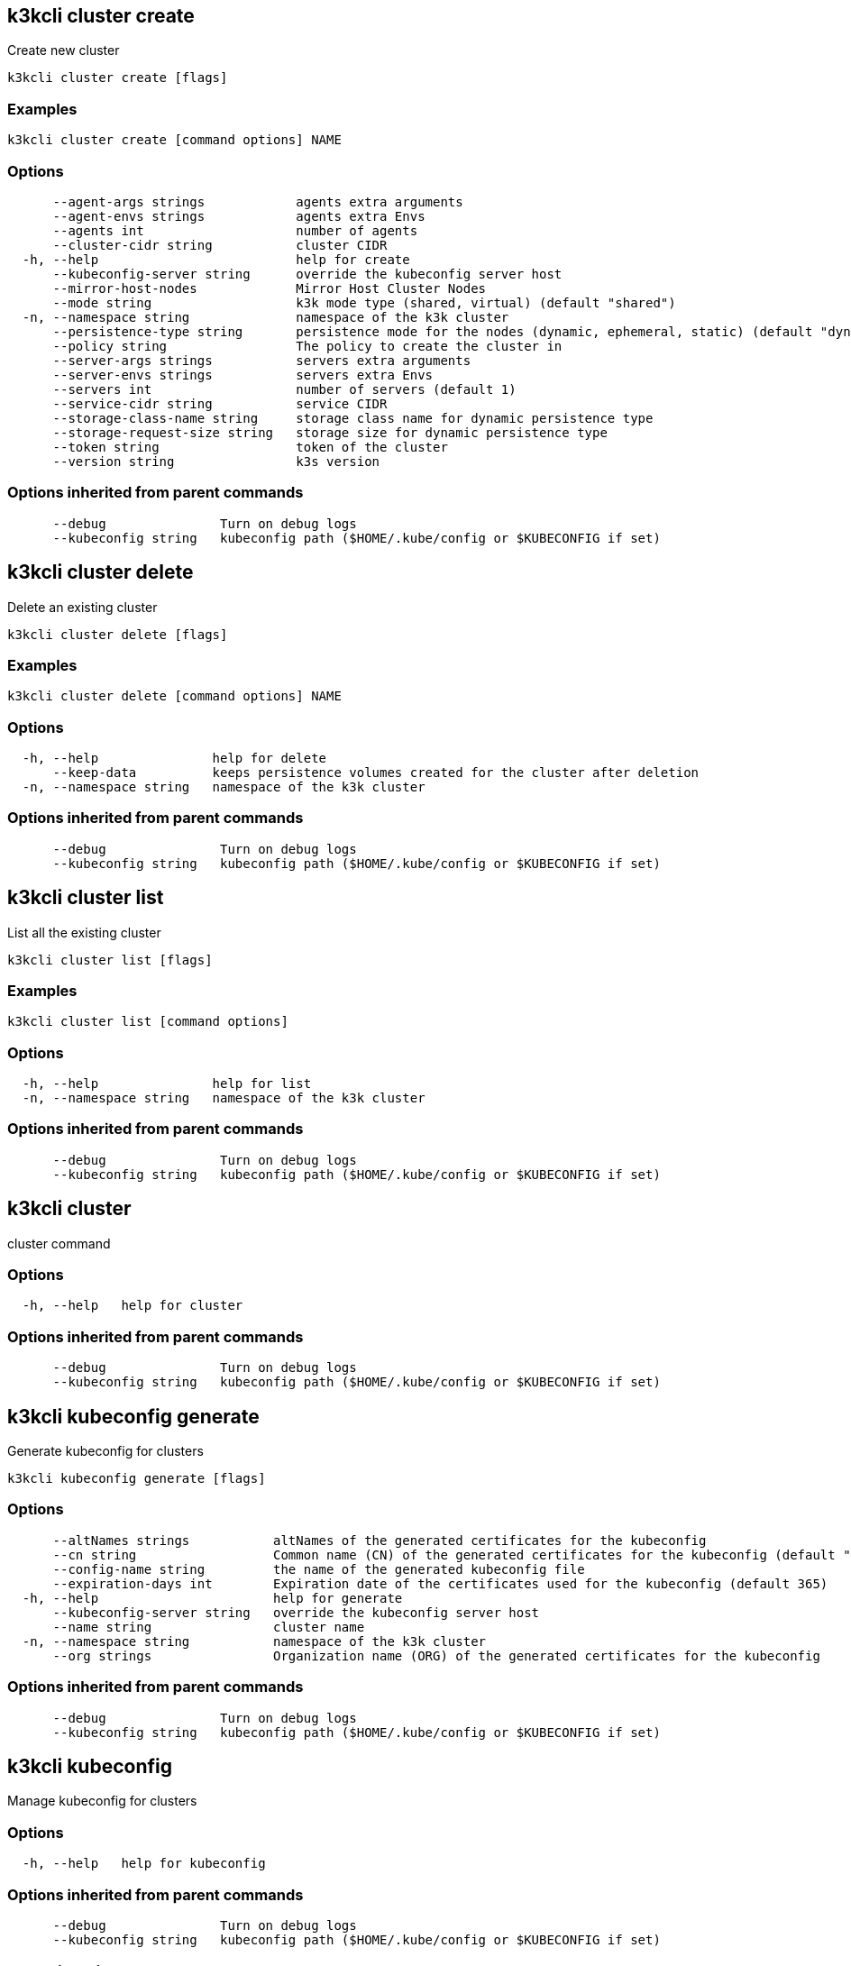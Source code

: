 == k3kcli cluster create
:revdate: 2025-09-16
:page-revdate: {revdate}

Create new cluster

----
k3kcli cluster create [flags]
----

=== Examples

----
k3kcli cluster create [command options] NAME
----

=== Options

----
      --agent-args strings            agents extra arguments
      --agent-envs strings            agents extra Envs
      --agents int                    number of agents
      --cluster-cidr string           cluster CIDR
  -h, --help                          help for create
      --kubeconfig-server string      override the kubeconfig server host
      --mirror-host-nodes             Mirror Host Cluster Nodes
      --mode string                   k3k mode type (shared, virtual) (default "shared")
  -n, --namespace string              namespace of the k3k cluster
      --persistence-type string       persistence mode for the nodes (dynamic, ephemeral, static) (default "dynamic")
      --policy string                 The policy to create the cluster in
      --server-args strings           servers extra arguments
      --server-envs strings           servers extra Envs
      --servers int                   number of servers (default 1)
      --service-cidr string           service CIDR
      --storage-class-name string     storage class name for dynamic persistence type
      --storage-request-size string   storage size for dynamic persistence type
      --token string                  token of the cluster
      --version string                k3s version
----

=== Options inherited from parent commands

----
      --debug               Turn on debug logs
      --kubeconfig string   kubeconfig path ($HOME/.kube/config or $KUBECONFIG if set)
----

== k3kcli cluster delete

Delete an existing cluster

----
k3kcli cluster delete [flags]
----

=== Examples

----
k3kcli cluster delete [command options] NAME
----

=== Options

----
  -h, --help               help for delete
      --keep-data          keeps persistence volumes created for the cluster after deletion
  -n, --namespace string   namespace of the k3k cluster
----

=== Options inherited from parent commands

----
      --debug               Turn on debug logs
      --kubeconfig string   kubeconfig path ($HOME/.kube/config or $KUBECONFIG if set)
----

== k3kcli cluster list

List all the existing cluster

----
k3kcli cluster list [flags]
----

=== Examples

----
k3kcli cluster list [command options]
----

=== Options

----
  -h, --help               help for list
  -n, --namespace string   namespace of the k3k cluster
----

=== Options inherited from parent commands

----
      --debug               Turn on debug logs
      --kubeconfig string   kubeconfig path ($HOME/.kube/config or $KUBECONFIG if set)
----

== k3kcli cluster

cluster command

=== Options

----
  -h, --help   help for cluster
----

=== Options inherited from parent commands

----
      --debug               Turn on debug logs
      --kubeconfig string   kubeconfig path ($HOME/.kube/config or $KUBECONFIG if set)
----

== k3kcli kubeconfig generate

Generate kubeconfig for clusters

----
k3kcli kubeconfig generate [flags]
----

=== Options

----
      --altNames strings           altNames of the generated certificates for the kubeconfig
      --cn string                  Common name (CN) of the generated certificates for the kubeconfig (default "system:admin")
      --config-name string         the name of the generated kubeconfig file
      --expiration-days int        Expiration date of the certificates used for the kubeconfig (default 365)
  -h, --help                       help for generate
      --kubeconfig-server string   override the kubeconfig server host
      --name string                cluster name
  -n, --namespace string           namespace of the k3k cluster
      --org strings                Organization name (ORG) of the generated certificates for the kubeconfig
----

=== Options inherited from parent commands

----
      --debug               Turn on debug logs
      --kubeconfig string   kubeconfig path ($HOME/.kube/config or $KUBECONFIG if set)
----

== k3kcli kubeconfig

Manage kubeconfig for clusters

=== Options

----
  -h, --help   help for kubeconfig
----

=== Options inherited from parent commands

----
      --debug               Turn on debug logs
      --kubeconfig string   kubeconfig path ($HOME/.kube/config or $KUBECONFIG if set)
----

== k3kcli policy create

Create new policy

----
k3kcli policy create [flags]
----

=== Examples

----
k3kcli policy create [command options] NAME
----

=== Options

----
  -h, --help          help for create
      --mode string   The allowed mode type of the policy (default "shared")
----

=== Options inherited from parent commands

----
      --debug               Turn on debug logs
      --kubeconfig string   kubeconfig path ($HOME/.kube/config or $KUBECONFIG if set)
----

== k3kcli policy delete

Delete an existing policy

----
k3kcli policy delete [flags]
----

=== Examples

----
k3kcli policy delete [command options] NAME
----

=== Options

----
  -h, --help   help for delete
----

=== Options inherited from parent commands

----
      --debug               Turn on debug logs
      --kubeconfig string   kubeconfig path ($HOME/.kube/config or $KUBECONFIG if set)
----

== k3kcli policy list

List all the existing policies

----
k3kcli policy list [flags]
----

=== Examples

----
k3kcli policy list [command options]
----

=== Options

----
  -h, --help   help for list
----

=== Options inherited from parent commands

----
      --debug               Turn on debug logs
      --kubeconfig string   kubeconfig path ($HOME/.kube/config or $KUBECONFIG if set)
----

== k3kcli policy

policy command

=== Options

----
  -h, --help   help for policy
----

=== Options inherited from parent commands

----
      --debug               Turn on debug logs
      --kubeconfig string   kubeconfig path ($HOME/.kube/config or $KUBECONFIG if set)
----

== k3kcli

CLI for K3K

=== Options

----
      --debug               Turn on debug logs
  -h, --help                help for k3kcli
      --kubeconfig string   kubeconfig path ($HOME/.kube/config or $KUBECONFIG if set)
----
